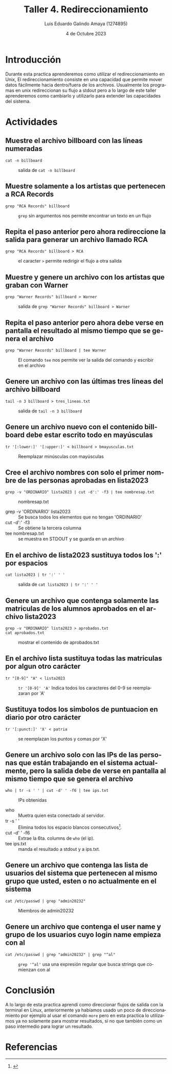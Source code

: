 
#+TITLE:  Taller 4. Redireccionamiento
#+AUTHOR: Luis Eduardo Galindo Amaya (1274895)
#+DATE:   4 de Octubre 2023

#+OPTIONS: toc:nil ^:nil title:nil num:2

#+LANGUAGE: es
#+latex_header: \usepackage{../modern}
#+latex_header: \bibliography{./fuentes.bib}
#+latex_header: \raggedbottom

# code macros
# ----------------
#+macro: code @@latex:\lstinputlisting{$1}@@
#+macro: cite @@latex:\cite{$1}@@
#+macro: autocite @@latex:\autocite{$1}@@

# Informacion extra
# -----------------
\modentitlepage{../images/escudo-uabc-2022-color-cont.png}
\tableofcontents \pagebreak
\datasection{Individual}

* Introducción
Durante esta practica aprenderemos como utilizar el redireccionamiento en Unix, El redireccionamiento consiste en una capacidad que permite mover datos fácilmente hacia dentro/fuera de los archivos. Usualmente los programas en unix redireccionan su flujo a stdout pero a lo largo de este taller aprenderemos como cambiarlo y utilizarlo para extender las capacidades del sistema.

\pagebreak

* Actividades
** Muestre el archivo billboard con las líneas numeradas
#+begin_src 
cat -n billboard
#+end_src

#+ATTR_HTML:
#+ATTR_LATEX: :width 10cm
#+CAPTION: salida de =cat -n billboard=
[[file:img/1.png]]

** Muestre solamente a los artistas que pertenecen a RCA Records
#+begin_src 
grep "RCA Records" billboard
#+end_src

#+ATTR_HTML:
#+ATTR_LATEX: :width 10cm
#+CAPTION: =grep= sin argumentos nos permite encontrar un texto en un flujo 
[[file:img/2.png]]

\pagebreak

** Repita el paso anterior pero ahora redireccione la salida para generar un archivo llamado RCA

#+begin_src 
grep "RCA Records" billboard > RCA
#+end_src

#+ATTR_HTML:
#+ATTR_LATEX: :width 10cm
#+CAPTION: el caracter =>= permite redirigir el flujo a otra salida
[[file:img/3.png]]


** Muestre y genere un archivo con los artistas que graban con Warner
#+begin_src 
grep "Warner Records" billboard > Warner
#+end_src

#+ATTR_HTML:
#+ATTR_LATEX: :width 10cm
#+CAPTION: salida de =grep "Warner Records" billboard > Warner=  
[[file:img/4.png]]

\pagebreak

** Repita el paso anterior pero ahora debe verse en pantalla el resultado al mismo tiempo que se genera el archivo

#+begin_src 
grep "Warner Records" billboard | tee Warner
#+end_src

#+ATTR_HTML:
#+ATTR_LATEX: :width 10cm
#+CAPTION: El comando =tee= nos permite ver la salida del comando y escribir en el archivo
[[file:img/5.png]]

** Genere un archivo con las últimas tres líneas del archivo billboard
#+begin_src 
tail -n 3 billboard > tres_lineas.txt
#+end_src

#+ATTR_HTML:
#+ATTR_LATEX: :width 10cm
#+CAPTION: salida de =tail -n 3 billboard=
[[file:img/6.png]]

\pagebreak

** Genere un archivo nuevo con el contenido billboard debe estar escrito todo en mayúsculas
#+begin_src 
tr '[:lower:]' '[:upper:]' < billboard > bmayusculas.txt
#+end_src

#+ATTR_HTML:
#+ATTR_LATEX: :width 10cm
#+CAPTION: Reemplazar minúsculas con mayúsculas
[[file:img/7.png]]

** Cree el archivo nombres con solo el primer nombre de las personas aprobadas en lista2023
#+begin_src 
grep -v "ORDINARIO" lista2023 | cut -d':' -f3 | tee nombresap.txt
#+end_src

#+ATTR_HTML:
#+ATTR_LATEX: :width 10cm
#+CAPTION: nombresap.txt
[[file:img/a8.png]]


- grep -v 'ORDINARIO' lista2023 :: Se busca todos los elementos que no tengan 'ORDINARIO' 
- cut -d':' -f3 :: Se obtiene la tercera columna 
- tee nombresap.txt :: se muestra en STDOUT y se guarda en un archivo

\pagebreak

** En el archivo de lista2023 sustituya todos los ':' por espacios
#+begin_src 
cat lista2023 | tr ':' ' '
#+end_src

#+ATTR_HTML:
#+ATTR_LATEX: :width 10cm
#+CAPTION: salida de =cat lista2023 | tr ':' ' '=
[[file:img/8.png]]

** Genere un archivo que contenga solamente las matriculas de los alumnos aprobados en el archivo lista2023
#+begin_src 
grep -v "ORDINARIO" lista2023 > aprobados.txt
cat aprobados.txt
#+end_src

#+ATTR_HTML:
#+ATTR_LATEX: :width 10cm
#+CAPTION: mostrar el contenido de aprobados.txt
[[file:img/9.png]]

\pagebreak

** En el archivo lista sustituya todas las matriculas por algun otro carácter

#+begin_src 
tr "[0-9]" "A" < lista2023
#+end_src

#+ATTR_HTML:
#+ATTR_LATEX: :width 10cm
#+CAPTION: =tr '[0-9]' 'A'= Indica todos los caracteres del 0-9 se reemplazaran por 'A' 
[[file:img/10.png]]

** Sustituya todos los simbolos de puntuacion en diario por otro carácter

#+begin_src 
tr '[:punct:]' 'X' < patria
#+end_src

#+ATTR_HTML:
#+ATTR_LATEX: :width 10cm
#+CAPTION: se reemplazan los puntos y comas por 'X'
[[file:img/11.png]]

\pagebreak

** Genere un archivo solo con las IPs de las personas que están trabajando en el sistema actualmente, pero la salida debe de verse en pantalla al mismo tiempo que se genera el archivo
#+begin_src 
who | tr -s ' ' | cut -d' ' -f6 | tee ips.txt
#+end_src

#+ATTR_HTML:
#+ATTR_LATEX: :width 10cm
#+CAPTION: IPs obtenidas
[[file:img/13.png]] 

- who           :: Muetra quien esta conectado al servidor.
- tr -s ' '     :: Elimina todos los espacio blancos consecutivos[fn:1aa].
- cut -d' ' -f6 :: Extrae la 6ta. columns de =who= (el ip).
- tee ips.txt   :: manda el resultado a stdout y a ips.txt.

\pagebreak

[fn:1aa] {{{cite(StackExchange)}}}

** Genere un archivo que contenga las lista de usuarios del sistema que pertenecen al mismo grupo que usted,  esten o no actualmente en el sistema
#+begin_src 
cat /etc/passwd | grep "admin20232"
#+end_src

#+ATTR_HTML:
#+ATTR_LATEX: :width 10cm
#+CAPTION: Miembros de admin20232
[[file:img/14.png]]


{{{cite(A2022)}}}
  
** Genere un archivo que contenga el user name y grupo de los usuarios cuyo login name empieza con al
#+begin_src 
cat /etc/passwd | grep "admin20232" | grep "^al"
#+end_src

#+ATTR_HTML:
#+ATTR_LATEX: :width 10cm
#+CAPTION: =grep '^al'= usa una expresión regular que busca strings que comienzan con al
[[file:img/15.png]]


* Conclusión
A lo largo de esta practica aprendí como direccionar flujos de salida con la 
terminal en Linux, anteriormente ya habíamos usado un poco de direccionamiento
por ejemplo al usar el comando =more= pero en esta practica lo utilizamos ya no 
solamente para mostrar resultados, si no que también como un paso intermedio para
lograr un resultado.

* Referencias
\printbibliography[heading=none]
